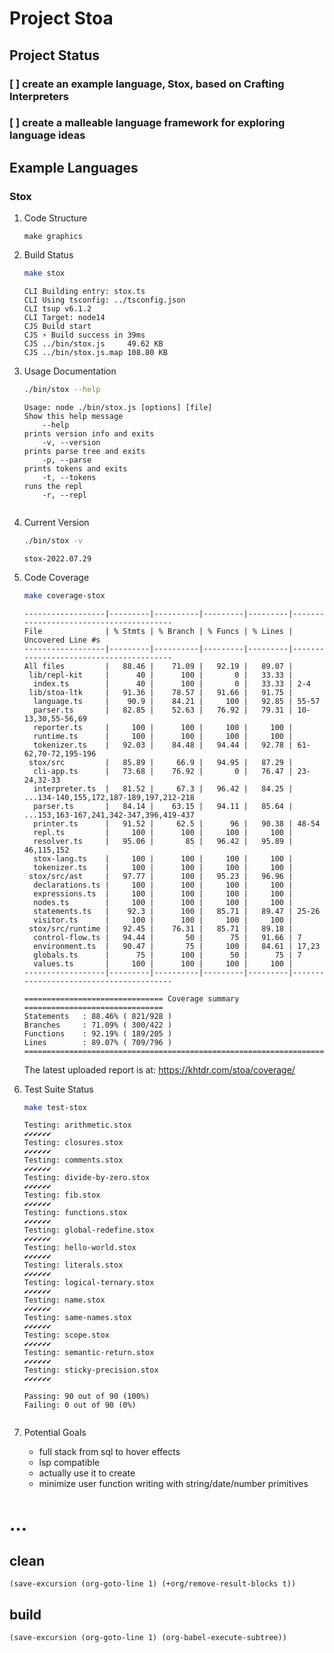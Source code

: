 * Project Stoa

** Project Status
*** [ ] create an example language, Stox, based on Crafting Interpreters
*** [ ] create a malleable language framework for exploring language ideas

** Example Languages
*** Stox
**** Code Structure
#+begin_src shell :results none
make graphics
#+end_src

[[./images/stox-code.png]]

**** Build Status
#+begin_src sh :exports both :results verbatim
make stox
#+end_src

#+RESULTS:
: CLI Building entry: stox.ts
: CLI Using tsconfig: ../tsconfig.json
: CLI tsup v6.1.2
: CLI Target: node14
: CJS Build start
: CJS ⚡️ Build success in 39ms
: CJS ../bin/stox.js     49.62 KB
: CJS ../bin/stox.js.map 108.80 KB

**** Usage Documentation
#+begin_src sh :exports both :results verbatim
./bin/stox --help
#+end_src

#+RESULTS:
#+begin_example
Usage: node ./bin/stox.js [options] [file]
Show this help message
    --help
prints version info and exits
    -v, --version
prints parse tree and exits
    -p, --parse
prints tokens and exits
    -t, --tokens
runs the repl
    -r, --repl

#+end_example

**** Current Version
#+begin_src sh :exports both :results verbatim
./bin/stox -v
#+end_src

#+RESULTS:
: stox-2022.07.29

**** Code Coverage

#+begin_src sh :exports both :results verbatim
make coverage-stox
#+end_src

#+RESULTS:
#+begin_example
------------------|---------|----------|---------|---------|----------------------------------------
File              | % Stmts | % Branch | % Funcs | % Lines | Uncovered Line #s
------------------|---------|----------|---------|---------|----------------------------------------
All files         |   88.46 |    71.09 |   92.19 |   89.07 |
 lib/repl-kit     |      40 |      100 |       0 |   33.33 |
  index.ts        |      40 |      100 |       0 |   33.33 | 2-4
 lib/stoa-ltk     |   91.36 |    78.57 |   91.66 |   91.75 |
  language.ts     |    90.9 |    84.21 |     100 |   92.85 | 55-57
  parser.ts       |   82.85 |    52.63 |   76.92 |   79.31 | 10-13,30,55-56,69
  reporter.ts     |     100 |      100 |     100 |     100 |
  runtime.ts      |     100 |      100 |     100 |     100 |
  tokenizer.ts    |   92.03 |    84.48 |   94.44 |   92.78 | 61-62,70-72,195-196
 stox/src         |   85.89 |     66.9 |   94.95 |   87.29 |
  cli-app.ts      |   73.68 |    76.92 |       0 |   76.47 | 23-24,32-33
  interpreter.ts  |   81.52 |     67.3 |   96.42 |   84.25 | ...134-140,155,172,187-189,197,212-218
  parser.ts       |   84.14 |    63.15 |   94.11 |   85.64 | ...153,163-167,241,342-347,396,419-437
  printer.ts      |   91.52 |     62.5 |      96 |   90.38 | 48-54
  repl.ts         |     100 |      100 |     100 |     100 |
  resolver.ts     |   95.06 |       85 |   96.42 |   95.89 | 46,115,152
  stox-lang.ts    |     100 |      100 |     100 |     100 |
  tokenizer.ts    |     100 |      100 |     100 |     100 |
 stox/src/ast     |   97.77 |      100 |   95.23 |   96.96 |
  declarations.ts |     100 |      100 |     100 |     100 |
  expressions.ts  |     100 |      100 |     100 |     100 |
  nodes.ts        |     100 |      100 |     100 |     100 |
  statements.ts   |    92.3 |      100 |   85.71 |   89.47 | 25-26
  visitor.ts      |     100 |      100 |     100 |     100 |
 stox/src/runtime |   92.45 |    76.31 |   85.71 |   89.18 |
  control-flow.ts |   94.44 |       50 |      75 |   91.66 | 7
  environment.ts  |   90.47 |       75 |     100 |   84.61 | 17,23
  globals.ts      |      75 |      100 |      50 |      75 | 7
  values.ts       |     100 |      100 |     100 |     100 |
------------------|---------|----------|---------|---------|----------------------------------------

=============================== Coverage summary ===============================
Statements   : 88.46% ( 821/928 )
Branches     : 71.09% ( 300/422 )
Functions    : 92.19% ( 189/205 )
Lines        : 89.07% ( 709/796 )
================================================================================
#+end_example

The latest uploaded report is at: https://khtdr.com/stoa/coverage/

**** Test Suite Status

#+begin_src sh :exports both :results verbatim
make test-stox
#+end_src

#+RESULTS:
#+begin_example
Testing: arithmetic.stox
✔✔✔✔✔✔
Testing: closures.stox
✔✔✔✔✔✔
Testing: comments.stox
✔✔✔✔✔✔
Testing: divide-by-zero.stox
✔✔✔✔✔✔
Testing: fib.stox
✔✔✔✔✔✔
Testing: functions.stox
✔✔✔✔✔✔
Testing: global-redefine.stox
✔✔✔✔✔✔
Testing: hello-world.stox
✔✔✔✔✔✔
Testing: literals.stox
✔✔✔✔✔✔
Testing: logical-ternary.stox
✔✔✔✔✔✔
Testing: name.stox
✔✔✔✔✔✔
Testing: same-names.stox
✔✔✔✔✔✔
Testing: scope.stox
✔✔✔✔✔✔
Testing: semantic-return.stox
✔✔✔✔✔✔
Testing: sticky-precision.stox
✔✔✔✔✔✔

Passing: 90 out of 90 (100%)
Failing: 0 out of 90 (0%)

#+end_example

**** Potential Goals
- full stack from sql to hover effects
- lsp compatible
- actually use it to create
- minimize user function writing with string/date/number primitives

* ...
** clean
src_elisp[:results none]{(save-excursion (org-goto-line 1) (+org/remove-result-blocks t))}
** build
src_elisp[:results none]{(save-excursion (org-goto-line 1) (org-babel-execute-subtree))}
